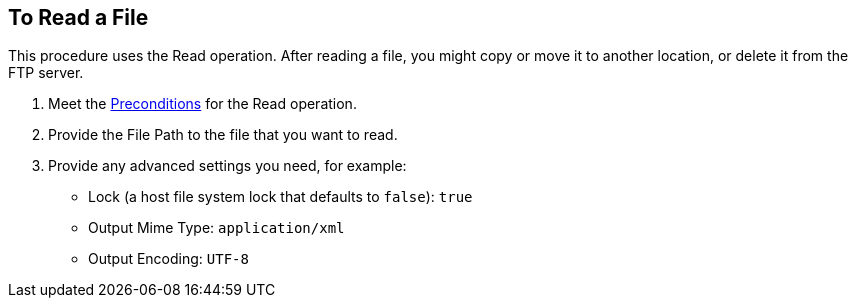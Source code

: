 == To Read a File
:keywords: file, ftp, connector, operation
:toc:
:toc-title:

// toc::[]

// For Anypoint Studio, Design Center: FTP connector


[[read-file-ftp]]
This procedure uses the Read operation. After reading a file, you might copy or move it to another location, or delete it from the FTP server.

. Meet the <<preconditions,Preconditions>> for the Read operation.
. Provide the File Path to the file that you want to read.
. Provide any advanced settings you need, for example:
+
* Lock (a host file system lock that defaults to `false`): `true`
* Output Mime Type: `application/xml`
* Output Encoding: `UTF-8`

////
. TODO, TODO. [Optional] Perform other tasks:
   Set Data Types (_TODO: USE CASE?_)
// DataType#getEncoding()
       Encoding can be any accepted by your operating system. If you do not specify it, the output encoding will be the same as the input.
// DataType#getMimeType()
       Mime type can be any standard mime type. If you do not specify it, the operation will attempt to guess it based on the file extension,
      and will use the input if the mime type cannot be determined from the extension.
     To create a Target Variable that holds the outputs of the Read operation. (_TODO: IS THIS ONLY THE mime type and encoding output, or some other? Is it required if you use those advanced settings?_)
     To apply a filesystem-level lock to prevent simultaneous access to the file by multiple processes. (_TODO: USE CASES? when might we have multiple processes operating on the file._)

    _QUESTION: Output appears to include standard local file attributes, as well as any specified mime type and encoding. Is that correct?_

[[troubleshooting]]
== Troubleshooting
TODO: SUSS OUT HOW TO TALK ABOUT THESE IN THE DOCS, maybe not here, TBD
From spec:

 In the case of using "target" to load the InputStream, it’s the user’s responsibility to make sure that the returned InputStream is fully consumed or eventually closed. (_QUESTION: HOW is the user to DO THIS FOR THE TARGET, or is this note to the Mule developer? only relevant when using a lock?_) This is important because the underlying file handle and file system lock (if locking was enabled) will only be released once that InputStream is closed.

 If the connector is not capable of writing the file or to create the directories, whether because it doesn’t have write permissions, something’s wrong with the file system, etc, a `MuleRuntimeException` will be thrown.

 If the path points to a directory instead of a file, an `IllegalArgumentException` will be thrown.
////
